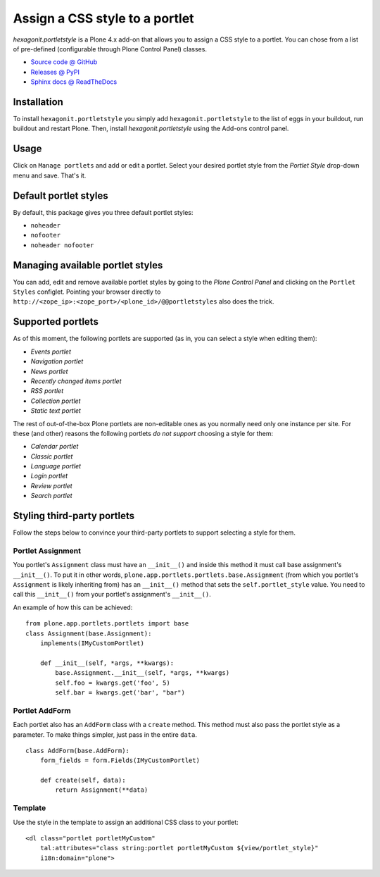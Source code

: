 ===============================
Assign a CSS style to a portlet
===============================

`hexagonit.portletstyle` is a Plone 4.x add-on that allows you to assign a CSS
style to a portlet. You can chose from a list of pre-defined (configurable
through Plone Control Panel) classes.

* `Source code @ GitHub <http://github.com/hexagonit/hexagonit.portletstyle>`_
* `Releases @ PyPI <http://pypi.python.org/pypi/hexagonit.portletstyle>`_
* `Sphinx docs @ ReadTheDocs <http://readthedocs.org/docs/hexagonitportletstyle>`_


Installation
============

To install ``hexagonit.portletstyle`` you simply add
``hexagonit.portletstyle`` to the list of eggs in your buildout, run
buildout and restart Plone. Then, install `hexagonit.portletstyle` using the
Add-ons control panel.


Usage
=====

Click on ``Manage portlets`` and add or edit a portlet. Select your desired
portlet style from the `Portlet Style` drop-down menu and save. That's it.


Default portlet styles
======================

By default, this package gives you three default portlet styles:

* ``noheader``
* ``nofooter``
* ``noheader nofooter``


Managing available portlet styles
=================================

You can add, edit and remove available portlet styles by going to the `Plone
Control Panel` and clicking on the ``Portlet Styles`` configlet. Pointing your
browser directly to ``http://<zope_ip>:<zope_port>/<plone_id>/@@portletstyles``
also does the trick.


Supported portlets
==================

As of this moment, the following portlets are supported (as in, you can select
a style when editing them):

* `Events portlet`
* `Navigation portlet`
* `News portlet`
* `Recently changed items portlet`
* `RSS portlet`
* `Collection portlet`
* `Static text portlet`

The rest of out-of-the-box Plone portlets are non-editable ones as you normally
need only one instance per site. For these (and other) reasons the following
portlets *do not support* choosing a style for them:

* `Calendar portlet`
* `Classic portlet`
* `Language portlet`
* `Login portlet`
* `Review portlet`
* `Search portlet`


Styling third-party portlets
============================

Follow the steps below to convince your third-party portlets to support
selecting a style for them.

Portlet Assignment
------------------

You portlet's ``Assignment`` class must have an ``__init__()`` and inside this method
it must call base assignment's ``__init__()``. To put it in other words,
``plone.app.portlets.portlets.base.Assignment`` (from which you portlet's 
``Assignment`` is likely inheriting from) has an ``__init__()`` method that sets
the ``self.portlet_style`` value. You need to call this ``__init__()`` from your
portlet's assignment's ``__init__()``.

An example of how this can be achieved:

::

    from plone.app.portlets.portlets import base
    class Assignment(base.Assignment):
        implements(IMyCustomPortlet)

        def __init__(self, *args, **kwargs):
            base.Assignment.__init__(self, *args, **kwargs)
            self.foo = kwargs.get('foo', 5)
            self.bar = kwargs.get('bar', "bar")

Portlet AddForm
---------------

Each portlet also has an ``AddForm`` class with a ``create`` method. This method
must also pass the portlet style as a parameter. To make things simpler, just
pass in the entire ``data``.

::

    class AddForm(base.AddForm):
        form_fields = form.Fields(IMyCustomPortlet)

        def create(self, data):
            return Assignment(**data)

Template
--------

Use the style in the template to assign an additional CSS class to your portlet:

::

    <dl class="portlet portletMyCustom"
        tal:attributes="class string:portlet portletMyCustom ${view/portlet_style}"
        i18n:domain="plone">


